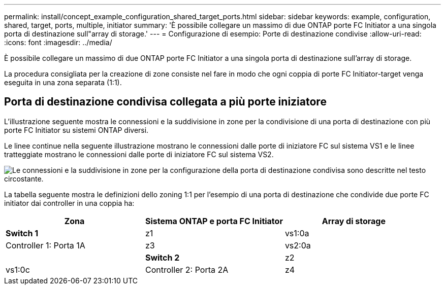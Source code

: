 ---
permalink: install/concept_example_configuration_shared_target_ports.html 
sidebar: sidebar 
keywords: example, configuration, shared, target, ports, multiple, initiator 
summary: 'È possibile collegare un massimo di due ONTAP porte FC Initiator a una singola porta di destinazione sull"array di storage.' 
---
= Configurazione di esempio: Porte di destinazione condivise
:allow-uri-read: 
:icons: font
:imagesdir: ../media/


[role="lead"]
È possibile collegare un massimo di due ONTAP porte FC Initiator a una singola porta di destinazione sull'array di storage.

La procedura consigliata per la creazione di zone consiste nel fare in modo che ogni coppia di porte FC Initiator-target venga eseguita in una zona separata (1:1).



== Porta di destinazione condivisa collegata a più porte iniziatore

L'illustrazione seguente mostra le connessioni e la suddivisione in zone per la condivisione di una porta di destinazione con più porte FC Initiator su sistemi ONTAP diversi.

Le linee continue nella seguente illustrazione mostrano le connessioni dalle porte di iniziatore FC sul sistema VS1 e le linee tratteggiate mostrano le connessioni dalle porte di iniziatore FC sul sistema VS2.

image::../media/shared_target_ports.gif[Le connessioni e la suddivisione in zone per la configurazione della porta di destinazione condivisa sono descritte nel testo circostante.]

La tabella seguente mostra le definizioni dello zoning 1:1 per l'esempio di una porta di destinazione che condivide due porte FC initiator dai controller in una coppia ha:

|===
| Zona | Sistema ONTAP e porta FC Initiator | Array di storage 


 a| 
*Switch 1*



 a| 
z1
| vs1:0a | Controller 1: Porta 1A 


 a| 
z3
| vs2:0a |  


 a| 
*Switch 2*



 a| 
z2
| vs1:0c | Controller 2: Porta 2A 


 a| 
z4
| vs2:0c |  
|===
